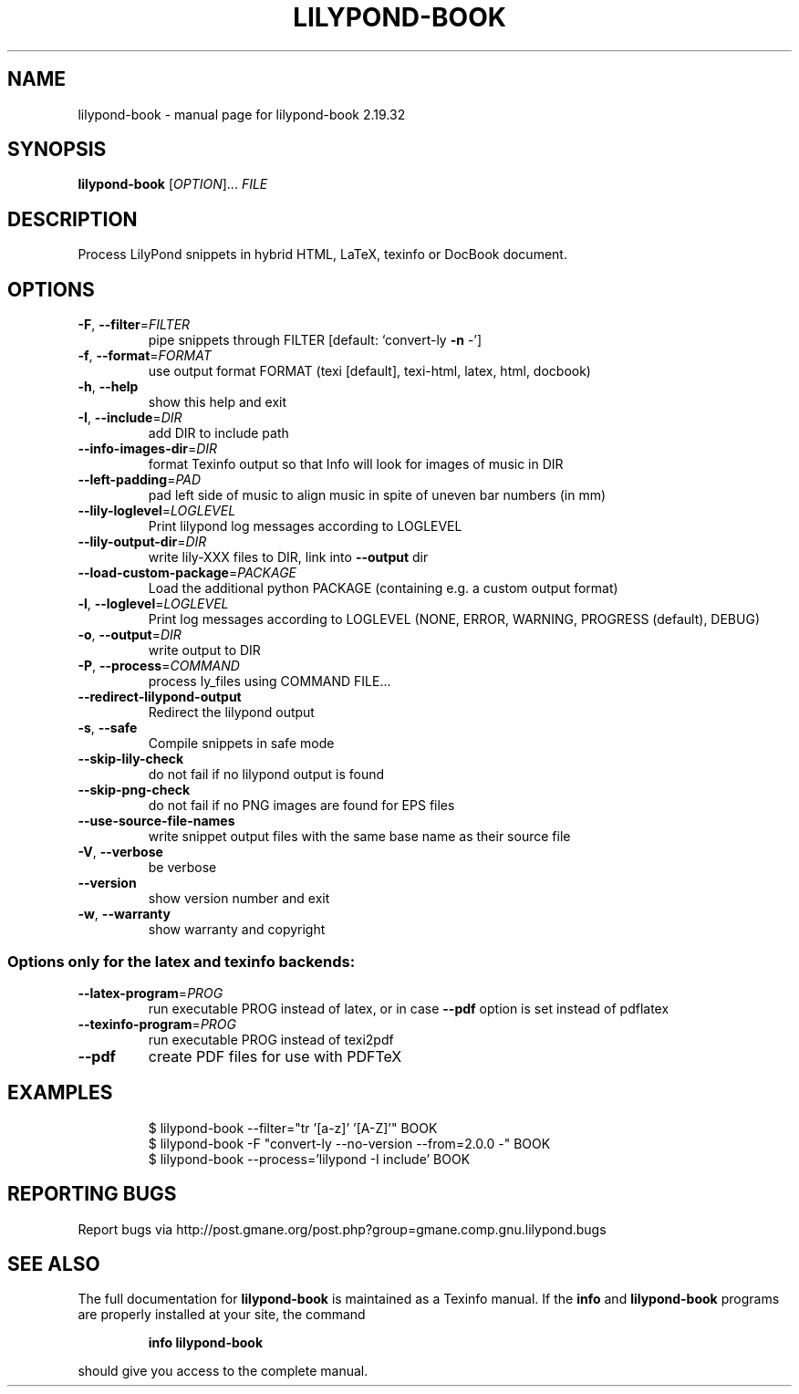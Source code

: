 .\" DO NOT MODIFY THIS FILE!  It was generated by help2man 1.40.12.
.TH LILYPOND-BOOK "1" "November 2015" "lilypond-book 2.19.32" "User Commands"
.SH NAME
lilypond-book \- manual page for lilypond-book 2.19.32
.SH SYNOPSIS
.B lilypond-book
[\fIOPTION\fR]... \fIFILE\fR
.SH DESCRIPTION
Process LilyPond snippets in hybrid HTML, LaTeX, texinfo or DocBook document.
.SH OPTIONS
.TP
\fB\-F\fR, \fB\-\-filter\fR=\fIFILTER\fR
pipe snippets through FILTER [default: `convert\-ly \fB\-n\fR
\-']
.TP
\fB\-f\fR, \fB\-\-format\fR=\fIFORMAT\fR
use output format FORMAT (texi [default], texi\-html,
latex, html, docbook)
.TP
\fB\-h\fR, \fB\-\-help\fR
show this help and exit
.TP
\fB\-I\fR, \fB\-\-include\fR=\fIDIR\fR
add DIR to include path
.TP
\fB\-\-info\-images\-dir\fR=\fIDIR\fR
format Texinfo output so that Info will look for
images of music in DIR
.TP
\fB\-\-left\-padding\fR=\fIPAD\fR
pad left side of music to align music in spite of
uneven bar numbers (in mm)
.TP
\fB\-\-lily\-loglevel\fR=\fILOGLEVEL\fR
Print lilypond log messages according to LOGLEVEL
.TP
\fB\-\-lily\-output\-dir\fR=\fIDIR\fR
write lily\-XXX files to DIR, link into \fB\-\-output\fR dir
.TP
\fB\-\-load\-custom\-package\fR=\fIPACKAGE\fR
Load the additional python PACKAGE (containing e.g. a
custom output format)
.TP
\fB\-l\fR, \fB\-\-loglevel\fR=\fILOGLEVEL\fR
Print log messages according to LOGLEVEL (NONE, ERROR,
WARNING, PROGRESS (default), DEBUG)
.TP
\fB\-o\fR, \fB\-\-output\fR=\fIDIR\fR
write output to DIR
.TP
\fB\-P\fR, \fB\-\-process\fR=\fICOMMAND\fR
process ly_files using COMMAND FILE...
.TP
\fB\-\-redirect\-lilypond\-output\fR
Redirect the lilypond output
.TP
\fB\-s\fR, \fB\-\-safe\fR
Compile snippets in safe mode
.TP
\fB\-\-skip\-lily\-check\fR
do not fail if no lilypond output is found
.TP
\fB\-\-skip\-png\-check\fR
do not fail if no PNG images are found for EPS files
.TP
\fB\-\-use\-source\-file\-names\fR
write snippet output files with the same base name as
their source file
.TP
\fB\-V\fR, \fB\-\-verbose\fR
be verbose
.TP
\fB\-\-version\fR
show version number and exit
.TP
\fB\-w\fR, \fB\-\-warranty\fR
show warranty and copyright
.SS "Options only for the latex and texinfo backends:"
.TP
\fB\-\-latex\-program\fR=\fIPROG\fR
run executable PROG instead of latex, or in case \fB\-\-pdf\fR
option is set instead of pdflatex
.TP
\fB\-\-texinfo\-program\fR=\fIPROG\fR
run executable PROG instead of texi2pdf
.TP
\fB\-\-pdf\fR
create PDF files for use with PDFTeX
.SH EXAMPLES
.IP
\f(CW$ lilypond-book --filter="tr '[a-z]' '[A-Z]'" BOOK\fR
.br
\f(CW$ lilypond-book -F "convert-ly --no-version --from=2.0.0 -" BOOK\fR
.br
\f(CW$ lilypond-book --process='lilypond -I include' BOOK\fR
.SH "REPORTING BUGS"
Report bugs via  http://post.gmane.org/post.php?group=gmane.comp.gnu.lilypond.bugs
.SH "SEE ALSO"
The full documentation for
.B lilypond-book
is maintained as a Texinfo manual.  If the
.B info
and
.B lilypond-book
programs are properly installed at your site, the command
.IP
.B info lilypond-book
.PP
should give you access to the complete manual.
